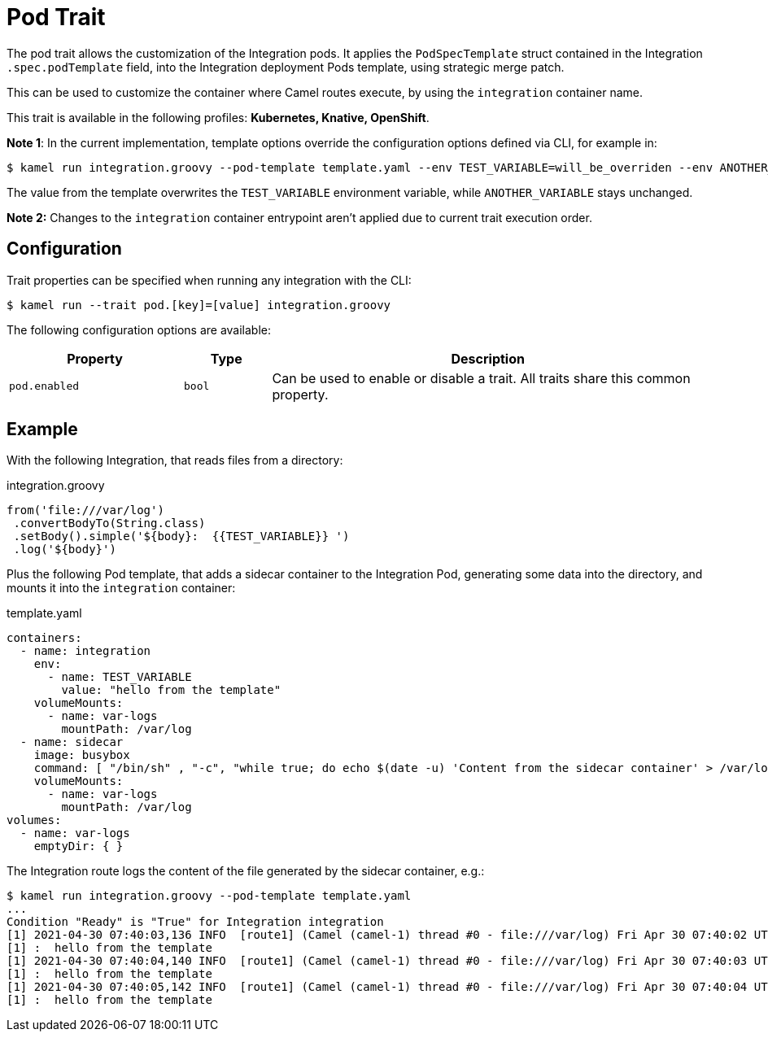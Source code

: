 = Pod Trait

// Start of autogenerated code - DO NOT EDIT! (description)
The pod trait allows the customization of the Integration pods.
It applies the `PodSpecTemplate` struct contained in the Integration `.spec.podTemplate` field,
into the Integration deployment Pods template, using strategic merge patch.

This can be used to customize the container where Camel routes execute,
by using the `integration` container name.


This trait is available in the following profiles: **Kubernetes, Knative, OpenShift**.

// End of autogenerated code - DO NOT EDIT! (description)

*Note 1*: In the current implementation, template options override the configuration options defined via CLI, for example in:

[source,console]
----
$ kamel run integration.groovy --pod-template template.yaml --env TEST_VARIABLE=will_be_overriden --env ANOTHER_VARIABLE=Im_There
----

The value from the template overwrites the `TEST_VARIABLE` environment variable, while `ANOTHER_VARIABLE` stays unchanged.

*Note 2:* Changes to the `integration` container entrypoint aren't applied due to current trait execution order.

// Start of autogenerated code - DO NOT EDIT! (configuration)
== Configuration

Trait properties can be specified when running any integration with the CLI:
[source,console]
----
$ kamel run --trait pod.[key]=[value] integration.groovy
----
The following configuration options are available:

[cols="2m,1m,5a"]
|===
|Property | Type | Description

| pod.enabled
| bool
| Can be used to enable or disable a trait. All traits share this common property.

|===

// End of autogenerated code - DO NOT EDIT! (configuration)

== Example

With the following Integration, that reads files from a directory:

.integration.groovy
[source,groovy]
----
from('file:///var/log')
 .convertBodyTo(String.class)
 .setBody().simple('${body}:  {{TEST_VARIABLE}} ')
 .log('${body}')

----

Plus the following Pod template, that adds a sidecar container to the Integration Pod, generating some data into the directory, and mounts it into the `integration` container:

.template.yaml
[source,yaml]
----
containers:
  - name: integration
    env:
      - name: TEST_VARIABLE
        value: "hello from the template"
    volumeMounts:
      - name: var-logs
        mountPath: /var/log
  - name: sidecar
    image: busybox
    command: [ "/bin/sh" , "-c", "while true; do echo $(date -u) 'Content from the sidecar container' > /var/log/file.txt; sleep 1;done" ]
    volumeMounts:
      - name: var-logs
        mountPath: /var/log
volumes:
  - name: var-logs
    emptyDir: { }
----

The Integration route logs the content of the file generated by the sidecar container, e.g.:

[source,console]
----
$ kamel run integration.groovy --pod-template template.yaml
...
Condition "Ready" is "True" for Integration integration
[1] 2021-04-30 07:40:03,136 INFO  [route1] (Camel (camel-1) thread #0 - file:///var/log) Fri Apr 30 07:40:02 UTC 2021 Content from the sidecar container
[1] :  hello from the template
[1] 2021-04-30 07:40:04,140 INFO  [route1] (Camel (camel-1) thread #0 - file:///var/log) Fri Apr 30 07:40:03 UTC 2021 Content from the sidecar container
[1] :  hello from the template
[1] 2021-04-30 07:40:05,142 INFO  [route1] (Camel (camel-1) thread #0 - file:///var/log) Fri Apr 30 07:40:04 UTC 2021 Content from the sidecar container
[1] :  hello from the template
----

